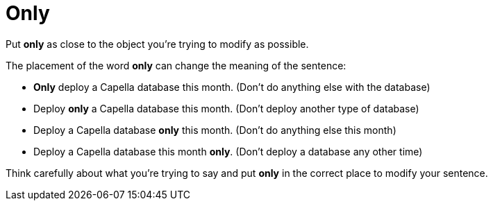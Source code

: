 = Only

Put *only* as close to the object you're trying to modify as possible. 

The placement of the word *only* can change the meaning of the sentence: 

* *Only* deploy a Capella database this month. (Don't do anything else with the database)
* Deploy *only* a Capella database this month. (Don't deploy another type of database)
* Deploy a Capella database *only* this month. (Don't do anything else this month)
* Deploy a Capella database this month *only*. (Don't deploy a database any other time)

Think carefully about what you're trying to say and put *only* in the correct place to modify your sentence.